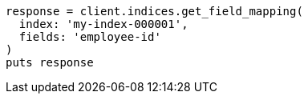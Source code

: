 [source, ruby]
----
response = client.indices.get_field_mapping(
  index: 'my-index-000001',
  fields: 'employee-id'
)
puts response
----

